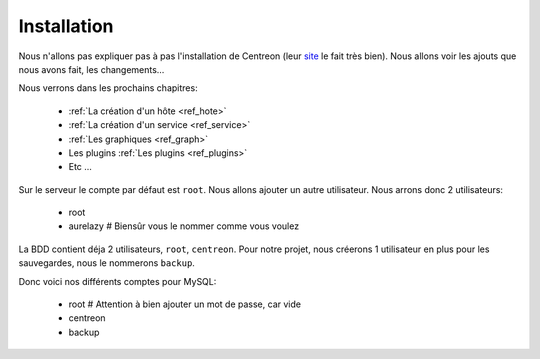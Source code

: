 **************
Installation
**************

Nous n'allons pas expliquer pas à pas l'installation de Centreon (leur `site <http://documentation-fr.centreon.com/docs/centreon/fr/2.5.x/guide_utilisateur/01a.html>`_ le fait très bien).
Nous allons voir les ajouts que nous avons fait, les changements…

Nous verrons dans les prochains chapitres:

	* :ref:`La création d'un hôte <ref_hote>`
	* :ref:`La création d'un service <ref_service>`
	* :ref:`Les graphiques <ref_graph>`
	* Les plugins :ref:`Les plugins <ref_plugins>`
	* Etc ...

Sur le serveur le compte par défaut est ``root``. Nous allons ajouter un autre utilisateur.
Nous arrons donc 2 utilisateurs:

	* root
	* aurelazy # Biensûr vous le nommer comme vous voulez

La BDD contient déja 2 utilisateurs, ``root``, ``centreon``.
Pour notre projet, nous créerons 1 utilisateur en plus pour les sauvegardes, nous le nommerons ``backup``.

Donc voici nos différents comptes pour MySQL:

	* root # Attention à bien ajouter un mot de passe, car vide
	* centreon
	* backup


